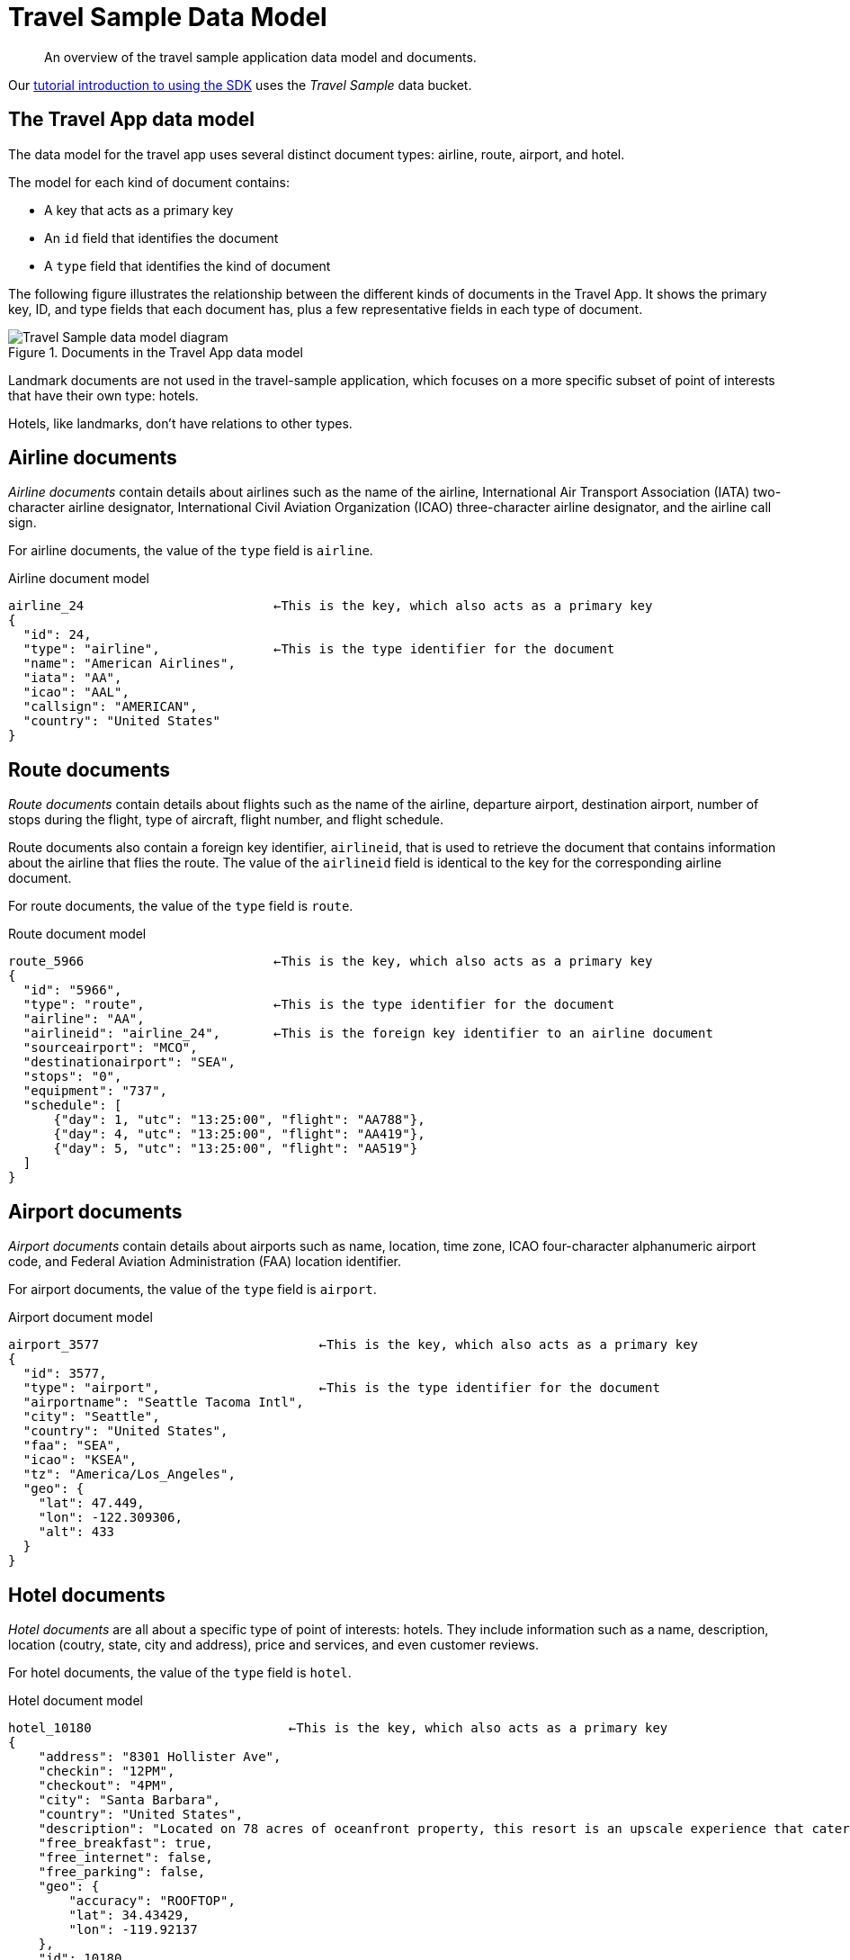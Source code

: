 // tag::model[]
= Travel Sample Data Model
:page-topic-type: reference
:description: An overview of the travel sample application data model and documents.

[abstract]
{description}

Our xref:hello-world:sample-application.adoc[tutorial introduction to using the SDK] uses the _Travel Sample_ data bucket.

== The Travel App data model

The data model for the travel app uses several distinct document types: airline, route, airport, and hotel.

The model for each kind of document contains:

* A key that acts as a primary key
* An `id` field that identifies the document
* A `type` field that identifies the kind of document

The following figure illustrates the relationship between the different kinds of documents in the Travel App.
It shows the primary key, ID, and type fields that each document has, plus a few representative fields in each type of document.

.Documents in the Travel App data model
image::travel-app-data-model.png[Travel Sample data model diagram]

Landmark documents are not used in the travel-sample application, which focuses on a more specific subset of point of interests that have their own type: hotels.

Hotels, like landmarks, don't have relations to other types.

== Airline documents

[.term]_Airline documents_ contain details about airlines such as the name of the airline, International Air Transport Association (IATA) two-character airline designator, International Civil Aviation Organization (ICAO) three-character airline designator, and the airline call sign.

For airline documents, the value of the `type` field is `airline`.

.Airline document model
[source,json]
----
airline_24 			   ←This is the key, which also acts as a primary key
{
  "id": 24,
  "type": "airline",               ←This is the type identifier for the document
  "name": "American Airlines",
  "iata": "AA",
  "icao": "AAL",
  "callsign": "AMERICAN",
  "country": "United States"
}
----

== Route documents

[.term]_Route documents_ contain details about flights such as the name of the airline, departure airport, destination airport, number of stops during the flight, type of aircraft, flight number, and flight schedule.

Route documents also contain a foreign key identifier, `airlineid`, that is used to retrieve the document that contains information about the airline that flies the route.
The value of the `airlineid` field is identical to the key for the corresponding airline document.

For route documents, the value of the `type` field is `route`.

.Route document model
[source,json]
----
route_5966                         ←This is the key, which also acts as a primary key
{
  "id": "5966",
  "type": "route",                 ←This is the type identifier for the document
  "airline": "AA",
  "airlineid": "airline_24",       ←This is the foreign key identifier to an airline document
  "sourceairport": "MCO",
  "destinationairport": "SEA",
  "stops": "0",
  "equipment": "737",
  "schedule": [
      {"day": 1, "utc": "13:25:00", "flight": "AA788"},
      {"day": 4, "utc": "13:25:00", "flight": "AA419"},
      {"day": 5, "utc": "13:25:00", "flight": "AA519"}
  ]
}
----

== Airport documents

[.term]_Airport documents_ contain details about airports such as name, location, time zone, ICAO four-character alphanumeric airport code, and Federal Aviation Administration (FAA) location identifier.

For airport documents, the value of the `type` field is `airport`.

.Airport document model
[source,json]
----
airport_3577                             ←This is the key, which also acts as a primary key
{
  "id": 3577,
  "type": "airport",                     ←This is the type identifier for the document
  "airportname": "Seattle Tacoma Intl",
  "city": "Seattle",
  "country": "United States",
  "faa": "SEA",
  "icao": "KSEA",
  "tz": "America/Los_Angeles",
  "geo": {
    "lat": 47.449,
    "lon": -122.309306,
    "alt": 433
  }
}
----

== Hotel documents

[.term]_Hotel documents_ are all about a specific type of point of interests: hotels.
They include information such as a name, description, location (coutry, state, city and address), price and services, and even customer reviews.

For hotel documents, the value of the `type` field is `hotel`.

.Hotel document model
[source,json]
----
hotel_10180                          ←This is the key, which also acts as a primary key
{
    "address": "8301 Hollister Ave",
    "checkin": "12PM",
    "checkout": "4PM",
    "city": "Santa Barbara",
    "country": "United States",
    "description": "Located on 78 acres of oceanfront property, this resort is an upscale experience that caters to luxury travelers. There are 354 guest rooms in 19 separate villas, each in a Spanish style. Property amenities include saline infinity pools, a private beach, clay tennis courts, a 42,000 foot spa and fitness center, and nature trails through the adjoining wetland and forest. The onsite Miro restaurant provides great views of the coast with excellent food and service. With all that said, you pay for the experience, and this resort is not for the budget traveler.  In addition to quoted rates there is a $25 per day resort fee that includes a bottle of wine in your room, two bottles of water, access to fitness center and spa, and internet access.",
    "free_breakfast": true,
    "free_internet": false,
    "free_parking": false,
    "geo": {
        "accuracy": "ROOFTOP",
        "lat": 34.43429,
        "lon": -119.92137
    },
    "id": 10180,
    "name": "Bacara Resort \u0026 Spa",
    "pets_ok": false,
    "price": "$300-$1000+",
    "reviews": [
        {
            "author": "Orval Lebsack",
            "content": "I stayed there with a friend for a girls trip around St. Patricks Day. This was my third time to NOLA, my first at Chateau Lemoyne. The location is excellent....very easy walking distance to everything, without the chaos of staying right on Bourbon Street. Even though its a Holiday Inn, it still has the historical feel and look of NOLA. The pool looked nice too, even though we never used it. The staff was friendly and helpful. Chateau Lemoyne would be hard to top, considering the price.",
            "date": "2013-10-26 15:01:39 +0300",
            "ratings": {
                "Cleanliness": 5,
                "Location": 5,
                "Overall": 4,
                "Rooms": 4,
                "Service": 4,
                "Sleep Quality": 5,
                "Value": 4
            }
        }
    ],
    "state": "California",
    "type": "hotel",                 ←This is the type identifier for the document
    "url": "http://www.bacararesort.com/",
    "vacancy": true
}
}
----

== Query Anatomy

The Couchbase {sqlpp} query language (formerly N1QL) is a powerful tool for efficient retrieval of information from a document data store.
Here's an example of a query that finds flights between Seattle-Tacoma International Airport (SEA) and Orlando International Airport (MCO), followed by a description of what's happening in the query:

[source,sql]
----
SELECT a.name, s.flight, s.utc, r.sourceairport, r.destinationairport, r.equipment
FROM `travel-sample`.inventory.route r
UNNEST r.schedule s
JOIN `travel-sample`.inventory.airline a ON KEYS r.airlineid
WHERE r.sourceairport='SEA' AND r.destinationairport='MCO' AND s.day=6
ORDER BY a.name
----

{sqlpp} provides JOIN functionality, something previously not possible in a document database.
For two documents to be joined in the result of a SELECT statement, one of them must contain a field whose value is equal to the Couchbase key of the other document.
The following example shows two documents that demonstrate that requirement and a SELECT statement that joins them:

----
"keyA" is the Couchbase KV key for Doc A.
Doc A: { some fields }

Doc B: { some fields "joinField": "keyA" }

SELECT * FROM default b JOIN default a ON KEYS b.joinField
----

The data model for the travel application includes an `airlineid` field in each `route` document.
That `airlineid` field is used as a foreign key identifier and corresponds to the key for an `airline` document.
To select the airline name `a.name`, the query uses the following clause: `pass:c[JOIN `travel-sample`.inventory.airline AS a ON KEYS r.airlineid]`.

One of the powerful features available in the {sqlpp} query language is the ability to `UNNEST` or flatten, the results returned in the `SELECT` statement.
This is frequently needed when working with JSON documents, which may have rich heirarchies.
In the data model for the travel application, each route document contains a nested collection of schedule documents.
To alleviate a complicated JSON parsing code pattern for the return results, you can have the query execution `UNNEST` the schedule documents, so they become the root-level fields in the returned results.

Standard SQL syntax is used in the `WHERE` clause for the `SELECT` statement.
The result set is ordered by the `a.name` field, which contains the airline name.

Refer to the xref:concept-docs:n1ql-query.adoc[Querying with {sqlpp}] section for more information on using {sqlpp} with the SDKs.

== Collections

With the introduction of xref:concept-docs:collections.adoc[Collections] in the 7.0 release of the Couchbase Data Platform, a new version of the Travel Sample application is provided.
The application showcases the use of collections and scopes to represent a multi-tenant approach to organizing user and flight data.

To try this out you will need Couchbase Server 7.0 or higher and the xref:7.1@server:manage:manage-settings/install-sample-buckets.adoc#configuring-sample-buckets[travel-sample] bucket configuration.

image:travel-sample-collections-7.0.png[Collections-aware Travel Sample data model diagram]

The updated bucket introduces tenant `agent` scopes, `users` and `bookings` collections to allocate data into more logical groupings.
Note that the `inventory` scope is not multi-tenanted as its collection data will be shared across the tenant agents.

Let's take a quick look at the collections within the agent scopes:

* users
* bookings

The travel sample application will create/update documents within these new collections when using the flight planner.

The `users` collection stores user related data such as login details and flights booked:

[source,json]
----
test_user                                   ←This is the key, which also acts as a primary key
{
  "username": "test_user",
  "password": "5f4dcc3b5aa765d61d8327deb882cf99",
  "bookings": [
    "bf7ad6fa-bdb9-4099-a840-196e47179f03",
    "c4fb6f98-76c8-489f-8fae-b0039cd4d2b8",
    "2bccc103-4f80-4cac-8faf-e7d2336cd113",
    "3503b353-7401-4fcc-bbdd-afe290764b68"
  ]
}
----

And the `bookings` collection stores the actual flight information for each booking:

[source,json]
----
bf7ad6fa-bdb9-4099-a840-196e47179f03       ←This is the key, which also acts as a primary key
{
  "destinationairport": "SFO",
  "equipment": "73W 73C 733",
  "flight": "WN533",
  "flighttime": 7713,
  "name": "Southwest Airlines",
  "price": 964.13,
  "sourceairport": "LAX",
  "utc": "11:21:00",
  "date": "07/24/2021"
}
----

Each booking is represented by a https://datatracker.ietf.org/doc/html/rfc4122[UUID] primary key to ensure the documents are uniquely identifiable.

== Further Reading

The _Travel Sample_ data set is embedded in many of our examples.

* Learn xref:7.1@server:manage:manage-settings/install-sample-buckets.adoc[how to install the sample data buckets].
* Manage the sample bucket installations with the xref:7.1@server:rest-api:rest-sample-buckets.adoc[REST API].
* Our xref:7.1@server:fts:fts-demonstration-indexes.adoc[demonstration indexes] use the _Travel Sample_ data set to demonstrate the running of Full Text Searches.
// end::model[]
